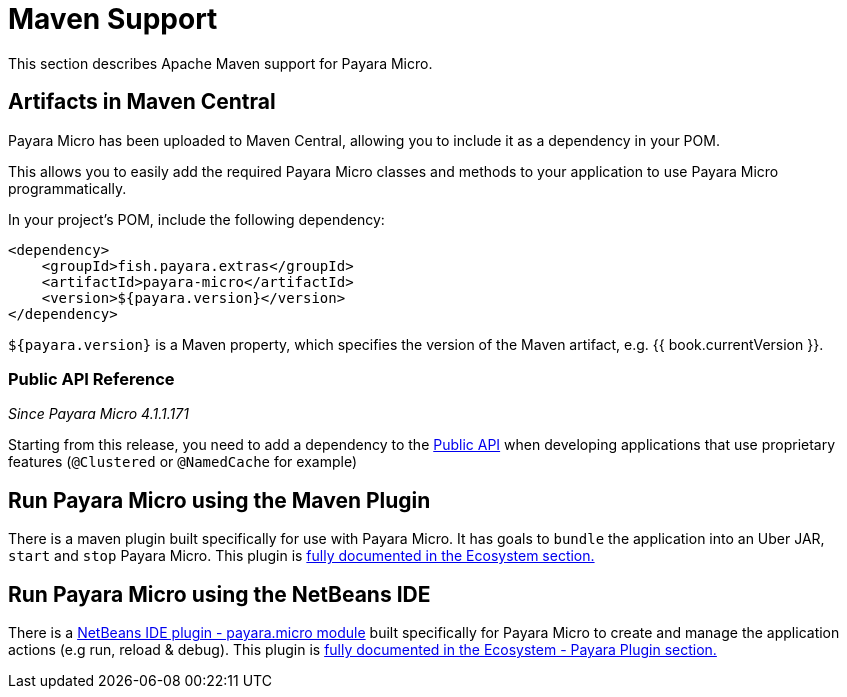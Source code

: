 [[maven-support]]
= Maven Support

This section describes Apache Maven support for Payara Micro.

[[artifacts-in-maven-central]]
== Artifacts in Maven Central

Payara Micro has been uploaded to Maven Central, allowing you to include
it as a dependency in your POM.

This allows you to easily add the required Payara Micro classes and
methods to your application to use Payara Micro programmatically.

In your project's POM, include the following dependency:

[source, xml]
----
<dependency>
    <groupId>fish.payara.extras</groupId>
    <artifactId>payara-micro</artifactId>
    <version>${payara.version}</version>
</dependency>
----

`${payara.version}` is a Maven property, which specifies the version of the Maven
artifact, e.g. {{ book.currentVersion }}.

[[public-api-reference]]
=== Public API Reference

_Since Payara Micro 4.1.1.171_

Starting from this release, you need to add a dependency to
the link:/documentation/payara-server/public-api/[Public API]
when developing applications that use proprietary features (`@Clustered` or
`@NamedCache` for example)

[[run-payara-micro-using-the-maven-plugin]]
== Run Payara Micro using the Maven Plugin

There is a maven plugin built specifically for use with Payara Micro. It has
goals to `bundle` the application into an Uber JAR, `start` and `stop` Payara
Micro. This plugin is link:/documentation/ecosystem/maven-plugin.adoc[fully
documented in the Ecosystem section.]

[[run-payara-micro-using-the-netbeans-ide]]
== Run Payara Micro using the NetBeans IDE

There is a link:https://github.com/payara/ecosystem-netbeans-plugin/tree/master/payara.micro[NetBeans IDE plugin - payara.micro module]
built specifically for Payara Micro to create and manage the application actions (e.g run, reload & debug).
This plugin is link:/documentation/ecosystem/netbeans-plugin/payara-micro.adoc[fully
documented in the Ecosystem - Payara Plugin section.]
